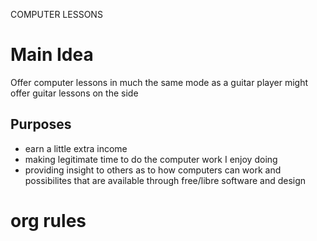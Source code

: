 COMPUTER LESSONS

* Main Idea

  Offer computer lessons in much the same mode as a guitar player might offer
  guitar lessons on the side

** Purposes

   - earn a little extra income
   - making legitimate time to do the computer work I enjoy doing
   - providing insight to others as to how computers can work and possibilites
     that are available through free/libre software and design


* org rules

# Hi-lock: (("^.*\\(?:.\\{81\\}\\).*$" (0 (quote hi-pink) t)))
